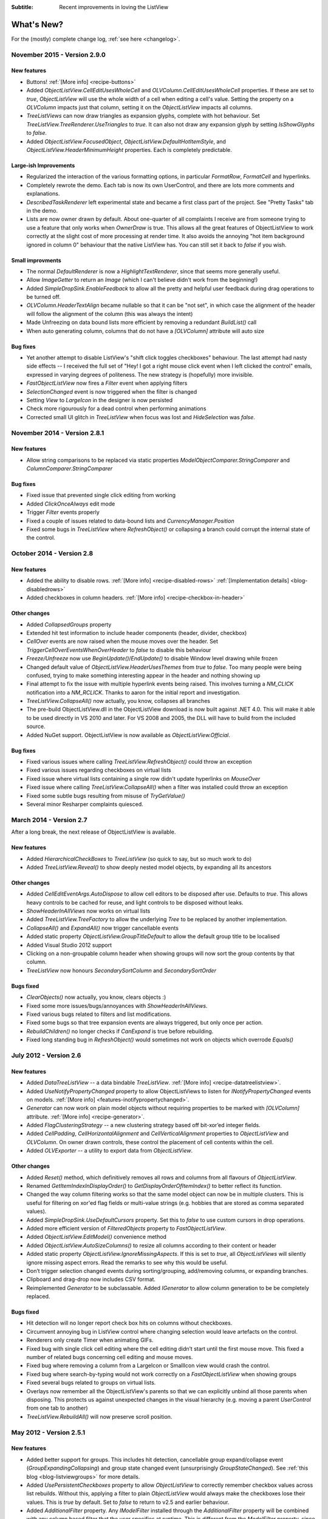 .. -*- coding: UTF-8 -*-

:Subtitle: Recent improvements in loving the ListView

What's New?
===========

For the (mostly) complete change log, :ref:`see here <changelog>`.

November 2015 - Version 2.9.0
-----------------------------

New features
^^^^^^^^^^^^

* Buttons! :ref:`[More info] <recipe-buttons>` 
* Added `ObjectListView.CellEditUsesWholeCell` and `OLVColumn.CellEditUsesWholeCell` properties.
  If these are set to *true*, `ObjectListView` will use the whole width of a cell 
  when editing a cell's value. Setting the property on a `OLVColumn` impacts just that column,
  setting it on the `ObjectListView` impacts all columns.
* `TreeListViews` can now draw triangles as expansion glyphs, complete with hot behaviour.
  Set `TreeListView.TreeRenderer.UseTriangles` to *true*. It can also not draw any expansion
  glyph by setting `IsShowGlyphs` to *false*.
* Added `ObjectListView.FocusedObject`, `ObjectListView.DefaultHotItemStyle`, 
  and `ObjectListView.HeaderMinimumHeight` properties. Each is completely predictable.

Large-ish Improvements
^^^^^^^^^^^^^^^^^^^^^^

* Regularized the interaction of the various formatting options, in particular `FormatRow`,
  `FormatCell` and hyperlinks.
* Completely rewrote the demo. Each tab is now its own UserControl, and there are lots more 
  comments and explanations.
* `DescribedTaskRenderer` left experimental state and became a first class part of the project.
  See "Pretty Tasks" tab in the demo.
* Lists are now owner drawn by default. About one-quarter of all complaints I receive are
  from someone trying to use a feature that only works when `OwnerDraw` is true.
  This allows all the great features of ObjectListView to work correctly at the slight cost of 
  more processing at render time. It also avoids the annoying "hot item background ignored 
  in column 0" behaviour that the native ListView has. You can still set it back to *false* if you wish. 


Small improvments
^^^^^^^^^^^^^^^^^

* The normal `DefaultRenderer` is now a `HighlightTextRenderer`, since that seems more generally useful.
* Allow `ImageGetter` to return an `Image` (which I can't believe didn't work from the beginning!)
* Added `SimpleDropSink.EnableFeedback` to allow all the pretty and helpful user feedback 
  during drag operations to be turned off.
* `OLVColumn.HeaderTextAlign` became nullable so that it can be "not set", in which case the alignment
  of the header will follow the alignment of the column (this was always the intent)
* Made Unfreezing on data bound lists more efficient by removing a redundant `BuildList()` call
* When auto generating column, columns that do not have a `[OLVColumn]` attribute will auto size

Bug fixes
^^^^^^^^^

* Yet another attempt to disable ListView's "shift click toggles checkboxes" behaviour. The last
  attempt had nasty side effects -- I received the full set of "Hey! I got a right mouse click event 
  when I left clicked the control" emails, expressed in varying degrees of politeness. The 
  new strategy is (hopefully) more invisible.
* `FastObjectListView` now fires a `Filter` event when applying filters
* `SelectionChanged` event is now triggered when the filter is changed
* Setting `View` to `LargeIcon` in the designer is now persisted
* Check more rigourously for a dead control when performing animations
* Corrected small UI glitch in `TreeListView` when focus was lost and `HideSelection` was *false*.


November 2014 - Version 2.8.1
-----------------------------

New features
^^^^^^^^^^^^

* Allow string comparisons to be replaced via static properties `ModelObjectComparer.StringComparer` and `ColumnComparer.StringComparer`

Bug fixes
^^^^^^^^^

* Fixed issue that prevented single click editing from working
* Added `ClickOnceAlways` edit mode
* Trigger `Filter` events properly
* Fixed a couple of issues related to data-bound lists and `CurrencyManager.Position`
* Fixed some bugs in `TreeListView` where `RefreshObject()` or collapsing a branch could corrupt the internal state of the control.

October 2014 - Version 2.8
--------------------------

New features
^^^^^^^^^^^^

* Added the ability to disable rows. :ref:`[More info] <recipe-disabled-rows>` :ref:`[Implementation details] <blog-disabledrows>` 
* Added checkboxes in column headers.  :ref:`[More info] <recipe-checkbox-in-header>`

Other changes
^^^^^^^^^^^^^

* Added `CollapsedGroups` property
* Extended hit test information to include header components (header, divider, checkbox)
* `CellOver` events are now raised when the mouse moves over the header. Set `TriggerCellOverEventsWhenOverHeader` to `false` to disable this behaviour 
* `Freeze/Unfreeze`  now use `BeginUpdate()`/`EndUpdate()` to disable Window level drawing while frozen
* Changed default value of `ObjectListView.HeaderUsesThemes` from `true` to `false`. Too many people were being confused, trying to make something interesting appear in the header and nothing showing up
* Final attempt to fix the issue with multiple hyperlink events being raised. This involves turning a `NM_CLICK` notification into a `NM_RCLICK`. Thanks to aaron for the initial report and investigation.
* `TreeListView.CollapseAll()` now actually, you know, collapses all branches
* The pre-build ObjectListView.dll in the ObjectListView download is now built against .NET 4.0.
  This will make it able to be used directly in VS 2010 and later. For VS 2008 and 2005, the DLL will have to build
  from the included source.
* Added NuGet support. ObjectListView is now available as `ObjectListView.Official`.

Bug fixes
^^^^^^^^^

* Fixed various issues where calling `TreeListView.RefreshObject()` could throw an exception
* Fixed various issues regarding checkboxes on virtual lists
* Fixed issue where virtual lists containing a single row didn't update hyperlinks on `MouseOver`
* Fixed issue where calling `TreeListView.CollapseAll()` when a filter was installed could throw an exception
* Fixed some subtle bugs resulting from misuse of `TryGetValue()`
* Several minor Resharper complaints quiesced.

March 2014 - Version 2.7
------------------------

After a long break, the next release of ObjectListView is available. 

New features
^^^^^^^^^^^^

* Added `HierarchicalCheckBoxes` to `TreeListView` (so quick to say, but so much work to do)
* Added `TreeListView.Reveal()` to show deeply nested model objects, by expanding all its ancestors

Other changes
^^^^^^^^^^^^^

* Added `CellEditEventArgs.AutoDispose` to allow cell editors to be disposed after use. Defaults to `true`. This allows heavy controls to be cached for reuse, and light controls to be disposed without leaks.
* `ShowHeaderInAllViews` now works on virtual lists
* Added `TreeListView.TreeFactory` to allow the underlying `Tree` to be replaced by another implementation.
* `CollapseAll()` and `ExpandAll()` now trigger cancellable events
* Added static property `ObjectListView.GroupTitleDefault` to allow the default group title to be localised
* Added Visual Studio 2012 support
* Clicking on a non-groupable column header when showing groups will now sort the group contents by that column.
* `TreeListView` now honours `SecondarySortColumn` and `SecondarySortOrder`


Bugs fixed
^^^^^^^^^^

* `ClearObjects()` now actually, you know, clears objects :)
* Fixed some more issues/bugs/annoyances with `ShowHeaderInAllViews`.
* Fixed various bugs related to filters and list modifications.
* Fixed some bugs so that tree expansion events are always triggered, but only once per action.
* `RebuildChildren()` no longer checks if `CanExpand` is true before rebuilding.
* Fixed long standing bug in `RefreshObject()` would sometimes not work on objects which overrode `Equals()`

July 2012 - Version 2.6
-----------------------

New features
^^^^^^^^^^^^

* Added `DataTreeListView` -- a data bindable `TreeListView`. :ref:`[More info] <recipe-datatreelistview>`.

* Added `UseNotifyPropertyChanged` property to allow ObjectListViews to listen for `INotifyPropertyChanged` 
  events on models. :ref:`[More info] <features-inotifypropertychanged>`.

* `Generator` can now work on plain model objects without requiring properties to be marked with `[OLVColumn]` attribute.
  :ref:`[More info] <recipe-generator>`.

* Added `FlagClusteringStrategy` -- a new clustering strategy based off bit-xor’ed integer fields.

* Added `CellPadding`, `CellHorizontalAlignment` and `CellVerticalAlignment` properties to `ObjectListView` and
  `OLVColumn`. On owner drawn controls, these control the placement of cell contents within the cell.

* Added `OLVExporter` -- a utility to export data from `ObjectListView`.

Other changes
^^^^^^^^^^^^^

* Added `Reset()` method, which definitively removes all rows and columns from all flavours of `ObjectListView`.
* Renamed `GetItemIndexInDisplayOrder()` to `GetDisplayOrderOfItemIndex()` to better reflect its function.
* Changed the way column filtering works so that the same model object can now be in multiple clusters.
  This is useful for filtering on xor'ed flag fields or multi-value strings (e.g. hobbies that are stored as comma separated values).
* Added `SimpleDropSink.UseDefaultCursors` property. Set this to *false* to use custom cursors in drop operations.
* Added more efficient version of `FilteredObjects` property to `FastObjectListView`.
* Added `ObjectListView.EditModel()` convenience method
* Added `ObjectListView.AutoSizeColumns()` to resize all columns according to their content or header
* Added static property `ObjectListView.IgnoreMissingAspects`. If this is set to *true*, all 
  `ObjectListViews` will silently ignore missing aspect errors. Read the remarks to see why this would be useful.
* Don’t trigger selection changed events during sorting/grouping, add/removing columns, or expanding branches.
* Clipboard and drag-drop now includes CSV format.
* Reimplemented `Generator` to be subclassable. Added `IGenerator` to allow column generation to be be completely replaced.

Bugs fixed
^^^^^^^^^^

* Hit detection will no longer report check box hits on columns without checkboxes.
* Circumvent annoying bug in ListView control where changing selection would leave artefacts on the control.
* Renderers only create Timer when animating GIFs.
* Fixed bug with single click cell editing where the cell editing didn’t start until the first mouse move.
  This fixed a number of related bugs concerning cell editing and mouse moves.
* Fixed bug where removing a column from a LargeIcon or SmallIcon view would crash the control.
* Fixed bug where search-by-typing would not work correctly on a `FastObjectListView` when showing groups
* Fixed several bugs related to groups on virtual lists.
* Overlays now remember all the ObjectListView's parents so that we can explicitly unbind all those parents when disposing.
  This protects us against unexpected changes in the visual hierarchy (e.g. moving a parent `UserControl` from one tab to another)
* `TreeListView.RebuildAll()` will now preserve scroll position.


May 2012 - Version 2.5.1
------------------------

New features
^^^^^^^^^^^^

* Added better support for groups. This includes hit detection,
  cancellable group expand/collapse event (`GroupExpandingCollapsing`) and group state changed
  event (unsurprisingly `GroupStateChanged`). See :ref:`this blog <blog-listviewgroups>` for more details.

* Added `UsePersistentCheckboxes` property to allow `ObjectListView` to correctly remember checkbox
  values across list rebuilds. Without this, applying a filter to plain `ObjectListView` would always
  make the checkboxes lose their values. This is *true* by default. Set to *false* to return to v2.5 and earlier
  behaviour.

* Added `AdditionalFilter` property. Any `IModelFilter` installed through the `AdditionalFilter` property
  will be combined with any column based filter that the user specifies at runtime. This is different
  from the `ModelFilter` property, since setting that will *replace* any user given column filtering and vice versa.

* Added `CanUseApplicationIdle` property to cover cases where `Application.Idle` events are not triggered.
  In some contexts -- specifically VisualStudio and Office extensions -- the `Application.Idle` events
  are never triggered. If you set `CanUseApplicationIdle` to *false*, `ObjectListView` will correctly handle
  these situations.

* Support for :ref:`native background images <recipe-native-backgrounds>`.

Other Changes
^^^^^^^^^^^^^

* Vastly improved the runtime designer, based off information in
  `'Inheriting' from an Internal WinForms Designer`__ on `CodeProject`_.

.. __: http://www.codeproject.com/Articles/150801/Inheriting-from-an-Internal-WinForms-Designer

.. _CodeProject: http://www.codeproject.com

* Improved :ref:`TreeListView dragging example <blog-rearrangingtreelistview>`.
  Now also shows how to handle accepting drops from
  external sources.

Bugs fixed
^^^^^^^^^^

* Avoid bug/feature in .NET's `ListView.VirtualListSize` setter that causes flickering when the size of the list changes
  (:ref:`read this<blog-virtuallistflickers>` for the full details).

* Fixed a bug that forced groups to always have 20 or so pixels of extra space between them. This is now
  correctly controlled by the `SpaceBetweenGroups` property.

* Fixed a bug that caused decorations to not be drawn when the first group (olny) of a list was collapsed.

* Fixed bug that occurred when adding/removing items to a `VirtualObjectListView` (including `FastObjectListView`
  and `TreeListView`) while the view was grouped.

* Fixed bug where, on a `ObjectListView` with only a single editable column, tabbing to change rows would edit
  the cell above rather than the cell below the cell being edited.

* Fixed bug in `TreeListView.CheckedObjects` where it would return model objects that had been filtered out.

* Clicking the separator on the Column Select menu no longer crashes.

* Fixed rare bug that could occur when trying to group/clustering an empty list.

* Handle case where a model object has both an `Item` property and an `Item[]` accessor.

* Fixed filters to correctly handle searching for empty strings.

* Handle cases where a second tool tip is installed onto the ObjectListView.

* Correctly recolour rows after an Insert or Move.

* Removed `m.LParam` cast which could cause overflow issues on Win7/64 bit.

Supported systems
-----------------

Another hard drive crash and my last remaining XP machine is no more.
I no longer have access to XP or even Vista -- only Windows 7.

I may try to purchase a cheap laptop simply to run XP, but for the moment, I cannot test
ObjectListView on anything other than Windows 7.

May 2011 - Version 2.5
----------------------

New features
^^^^^^^^^^^^

* Excel like filtering. Right clicking on a header will show a "Filter" menu, which will allow you to select the values that will survive the filtering.

* `FastDataListView`. Just like a normal `DataListView`, only faster. On my laptop, it comfortably handles datasets of 100,000 rows without trouble. NOTE: This does not virtualize the data access part -- only the UI portion. So, if you have a query that returns one million rows, all the rows will still be loaded from the database. Once loaded, however, they will be managed by a virtual list.

* Fully customizable character map during cell edit mode.
  This was an overkill solution for the various flavours of "tab wraps to new line" requests.
  As convinence wrappers, `CellEditTabChangesRows` and `CellEditEnterChangesRows` properties have
  been added.

* Support for VS 2010. The target framework must be a "full" version of .Net. It will not work with a "Client Profile" (which is unfortunately the default for new projects in VS 2010).

* Columns can now disable sorting, grouping, searching and "hide-ability" (`Sortable`, `Groupable` `Searchable` and `Hideable` properties respectively).

Breaking changes
^^^^^^^^^^^^^^^^

* [Medium]: On `VirtualObjectListView`, `DataSource` was renamed to `VirtualListDataSource`. This was necessary to allow FastDataListView which is both a DataListView AND a VirtualListView -- which both used a 'DataSource' property :(

* [Small]: `GetNextItem()` and `GetPreviousItem()` now accept and return `OLVListView` rather than `ListViewItems`.

* [Small]: Renderer for tree column must now be a subclass of `TreeRenderer`, not just a general `IRenderer`

* [Small]: `SelectObject()` and `SelectObjects()` no longer deselect all other rows.
  This gives an much easier way to add objects to the selection. The properties `SelectedObject`
  and `SelectedObjects` *do* still deselect all other rows.

Minor features
^^^^^^^^^^^^^^

* `TextMatchFilter` was seriously reworked. One text filter can now match on multiple strings. `TextMatchFilter` has new factory methods (which make `TextMatchFilter.MatchKind` redundant).

* Revived support for VS 2005 after being provided with a new copy of VS 2005 Express.

* Column selection mechanism can be customised, through the `SelectColumnsOnRightClickBehaviour`. The default is `InlineMenu`, which behaves like previous versions. Other options are `SubMenu` and `ModalDialog`. This required moving the `ColumnSelectionForm` from the demo project into the ObjectListView project.

* Added `OLVColumn.AutoCompleteEditorMode` in preference to `AutoCompleteEditor`  (which is now just a wrapper). Thanks to Clive Haskins

* Added `ObjectListView.IncludeColumnHeadersInCopy`

* Added `ObjectListView.Freezing` event

* Added `TreeListView.ExpandedObjects` property.

* Added `Expanding`, `Expanded`, `Collapsing` and `Collapsed` events to `TreeListView`.

* Added `ObjectListView.SubItemChecking` event, which is triggered when a checkbox on subitem is checked/unchecked.

* Allow a delegate to owner draw the header

* All model object comparisons now use `Equals()` rather than `==` (thanks to vulkanino)

* Tweaked `UseTranslucentSelection` and `UseTranslucentHotItem` to look (a little) more like Vista/Win7.

* Added ability to have a gradient background on `BorderDecoration`

* Ctrl-C copying is now able to use the `DragSource` to create the data transfer object (controlled via `CopySelectionOnControlCUsesDragSource` property).

* While editing a cell, `Alt-[arrow]` will try to edit the cell in that direction
  (showing off what the cell edit character mapping can achieve)

* Added long, :ref:`tutorial-like walk-through <blog-rearrangingtreelistview>` of how to make a `TreeListView` rearrangeable.

* Reorganized files into folders


Bug fixes (not a complete list)
^^^^^^^^^^^^^^^^^^^^^^^^^^^^^^^

* Fixed (once and for all) `DisplayIndex` problem with `Generator`

* Virtual lists can (finally) set `CheckBoxes` back to *false* if it has been set to true. (This was a little hacky and may not work reliably).

* Preserve word wrap settings on `TreeListView`

* Resize last group to keep it on screen

* Changed the serializer used in `SaveState()`/`RestoreState()` so that it resolves classes on name alone

* When grouping, group comparer, collapsible groups and `GroupByOrder` being `None` are now all honoured correctly

* Trying to use animated gifs in a virtual list no longer crashes. It still doesn't work, but it doesn't crash.

* `GetNextItem()` and `GetPreviousItem()` now work on grouped virtual lists.

* Fixed bug in `GroupWithItemCountSingularFormatOrDefault`

* Fixed strange flickering in grouped, owner drawn OLV's using `RefreshObject()`

* Alternate colours are now only applied in `Details` view (as they always should have been)

* Alternate colours are now correctly recalculated after removing objects

* `CheckedObjects` on virtual lists now only returns objects that are currently in the list.

* `ClearObjects()` on a virtual list now resets all check state info.

* Filtering on grouped virtual lists no longer behaves strangely

* `ModelDropEventArgs.RefreshObjects()` now works correctly on `TreeListViews`.

* Dragging a column divider in the IDE Form Designer now correctly resizes the column.

* Removing objects from filtered or sorted `FastObjectListView` now works without clearing the filter or sorting.


14 September 2010 - Version 2.4.1
---------------------------------

New features
^^^^^^^^^^^^

* Column header improvements: they can be :ref:`rendered vertically <recipe-column-header-vertical>`;
  they can :ref:`show an image <recipe-column-header-image>`; they can be aligned differently to the cell's contents
  (use `OLVColumn.HeaderTextAlign` property).

* Group sorting can now be completely customised, as can item ordering within. See :ref:`this recipe <recipe-sorting-groups>`.

* Improved text filtering to allow for prefix matching and full regex expressions.

* Subitem checkboxes improvements: check boxes now obey `IsEditable` setting on column, can be hot, can be disabled.

* Added `EditingCellBorderDecoration` to make it clearer :ref:`which cell is being edited <recipe-showing-editing-cell>`.

* Added `OLVColumn.Wrap` to easily word wrap a columns cells.

Small tweaks
^^^^^^^^^^^^

* No more flickering of selection when tabbing between cells.

* Added `ObjectListView.SmoothingMode` to control the smoothing of all graphics operations.

* Dll's are now signed.

* Invalidate the control before and after cell editing to make sure it looks right.

* `BuildList(true)` now maintains vertical scroll position even when showing groups.

* CellEdit validation and finish events now have `NewValue` property.

* Moved `AllowExternal` from `RearrangableDropSink` up the hierarchy to `SimpleDropSink`
  since it could be generally useful.

* Added `ObjectListView.HeaderMaximumHeight` to limit how tall the header section can become

Bug fixes
^^^^^^^^^

* Avoid bug in standard `ListView` where virtual lists would send invalid item indicies for tool tip messages when in non-Details views.

* Fixed bug where `FastObjectListView` would throw an exception when showing hyperlinks in any view except Details.

* Fixed bug in `ChangeToFilteredColumns()` that resulted in column display order being lost when a column was hidden.

* Fixed long standing bug where having 0 columns caused an `InvalidCast` exception.

* Columns now cache their group item format strings so that they still work as grouping columns after they have been removed from the listview. This cached value is only used when the column is not part of the listview.

* Correctly trigger a `Click` event when the mouse is clicked.

* Right mouse clicks on checkboxes no longer confuses them

* Fixed bugs in `FastObjectListView` and `TreeListView` that prevented objects from being removed (or at least appeared to).

* Avoid checkbox munging bug in standard `ListView` when shift clicking on non-primary columns when `FullRowSelect` is `true`.

* `OLVColumn.ValueToString()` now always returns a `String` (as it always should have)


10 April 2010 - Version 2.4
---------------------------

New features
^^^^^^^^^^^^

* :ref:`Filtering <recipe-filtering>`.

* :ref:`Animations <animations-label>` on cells, rows, or the whole list.

* :ref:`Header styles <recipe-headerformatting>`. This makes `HeaderFont` and `HeaderForeColor` properties unnecessary. They will be marked obsolete in the next version and removed after that.

* [Minor] Ctrl-A now selects all rows (no surprises there). Set `SelectAllOnControlA` to `false` to disable.

* [Minor] Ctrl-C copies all selected rows to the clipboard (as it always did), but this can now be disabled by setting `CopySelectionOnControlC` to `false`.


Bug fixes
^^^^^^^^^

* Changed object checking so that objects can be pre-checked before they are added to the list. Normal ObjectListViews managed "checkedness" in the ListViewItem, so this won't work for them, unless check state getters and putters have been installed. It will work on on virtual lists (thus fast lists and tree views) since they manage their own check state.

* Overlays can be turned off (set `UseOverlays` to `false`). They also only draw themselves on 32-bit displays.

* ObjectListViews' overlays now play nicer with MDI, but it's still not great. When an ObjectListView overlay is used within an MDI
  application, it doesn't crash any more, but it still doesn't handle overlapping windows. Overlays from one ObjectListView are
  drawn over other controls too. Current advice: don't use overlays within MDI applications.

* `F2` key presses are no longer silently swallowed.

* `ShowHeaderInAllViews` is better but not perfect. Setting it before the control is created or setting it
  to `true` work perfectly. However, if it is set to `false`, the primary checkboxes disappear! I could just ignore changes once
  the control is created, but it's probably better to let people change it on the fly and just document the idiosyncracies.

* Fixed bug in group sorting so that it actually uses `GroupByOrder` as it should always have done (thank to Michael Ehrt).

* Destroying the `ObjectListView` during an mouse event (for example, closing a form in a double click handler)
  no longer throws a "disposed object" exception.

12 October 2009 - Version 2.3
-----------------------------

This release focused on formatting -- giving programmers more opportunity to play with the appearance
of the `ObjectListView`.

Decorations
^^^^^^^^^^^

Decorations allow you to put pretty images, text and effects over the top of your `ObjectListView`.
Here the love heart and the "Missing!" are decorations.

.. image:: images/decorations-example.png

See this recipe :ref:`recipe-decorations` for more details.

Group header formatting
^^^^^^^^^^^^^^^^^^^^^^^

Groups have been overhauled for this release. Groups under XP remain unchanged, but under Vista
and Windows 7, many more formatting options are now available.

.. image:: images/group-formatting.png

See :ref:`recipe-groupformatting` for how to make pretty groups like this.

Hyperlinks
^^^^^^^^^^

`ObjectListViews` can now have cells that are hyperlinks.

.. image:: images/hyperlinks.png

See :ref:`recipe-hyperlink`.

Header formatting
^^^^^^^^^^^^^^^^^

The font and text color of the `ObjectListView` header can now be changed.
You can also word wrap the header text.

.. image:: images/header-formatting.png

See :ref:`recipe-headerformatting`.


.. _whats-new-format-events:

`FormatRow` and `FormatCell` events
^^^^^^^^^^^^^^^^^^^^^^^^^^^^^^^^^^^

In previous version, `RowFormatter` was the approved way to change the
formatting (font/text color/background color) of a row or cell. But it had some
limitations:

1. It did not play well with `AlternateBackgroundColors` property

2. It was called before the `OLVListItem` had been added to the
   `ObjectListView`, so many of its properties were not yet initialized.

3. It was painful to use it to format only one cell.

4. Perhaps most importantly, the programmer did not know where in the
   `ObjectListView` the row was going to appear so they could not implement more
   sophisticated versions of the row alternate background colors scheme.

To get around all these problems, there is now a `FormatRow` event. This is
called *after* the `OLVListItem` has been added to the control. Plus it has a
`DisplayIndex` property specifying exactly where the row appears in the list
(this is correct even when showing groups).

There is also a `FormatCell` event. This allows the programmer to easily format
just one cell.

See :ref:`recipe-formatter`.

`Generator`
^^^^^^^^^^^

By using compiler attributes, `ObjectListViews` can now be generated directly
from model classes. See :ref:`recipe-generator` for details and provisos.

[Thanks to John Kohler for this idea and the original implementation]

Groups on virtual lists
^^^^^^^^^^^^^^^^^^^^^^^

When running on Vista and later, virtual lists can now be grouped!

`FastObjectListView` supports grouping out of the box. For your own
`VirtualObjectListView` you must do some more work yourself.

See :ref:`recipe-virtualgroups` for details.

[This was more of a technical challenge for myself than something I thought would
be wildly useful. If you do actually use groups on virtual lists, please let me know]

Small changes
^^^^^^^^^^^^^

* Added `UseTranslucentSelection` property which mimics the selection
  highlighting scheme used in Vista. This works fine on Vista and on XP when the
  list is `OwnerDrawn`, but only moderately well when non-`OwnerDrawn`, since
  the native control insists on drawing its normal selection scheme, in addition
  to the translucent selection.

* Added `ShowHeaderInAllViews` property. When this is *true*, the header is
  visible in all views, not just *Details*, and can be used to control the sorting
  of items.

* Added `UseTranslucentHotItem` property which draws a translucent area over the
  top of the current hot item.

* Added `ShowCommandMenuOnRightClick` property which is *true* shows extra commands
  when a header is right clicked. This is *false* by default.

* Added `ImageAspectName` which the name of a property that will be invoked to
  get the image that should be shown on a column.
  This allows the image for a column to be retrieved
  from the model without having to install an `ImageGetter` delegate.

* Added `HotItemChanged` event and `Hot*` properties to allow programmers to
  perform actions when the mouse moves to a different row or cell.

* Added `UseExplorerTheme` property, which when *true* forces the `ObjectListView`
  to use the same visual style as the explorer. On XP, this does nothing, but on
  Vista it changes the hot item and selection mechanisms.
  Be warned: setting this messes up several other properties. See
  :ref:`recipe-vistascheme`.

* Added `OLVColumn.AutoCompleteEditor` which allows you to turn off auto-completion
  on cell editors.

* `OlvHitTest()` now works correctly even when `FullRowSelect` is *false*. There
  is a bug in the .NET `ListView` where `HitTest()` for a point that is in
  column 0 but not over the text or icon will fail (i.e. fail to recognize that
  it is over column 0). `OlvHitTest()` does not have that failure.

* Added `OLVListItem.GetSubItemBounds()` which correctly calculates the bounds
  of cell even for column 0. In .NET `ListView` the bounds of any subitem 0 are
  always the bounds of the whole row.

* Column 0 now follows its `TextAlign` setting, but only when `OwnerDrawn`. On a
  plain `ListView`, column 0 is always left aligned. ** This feature is
  experimental. Use it if you want. Don't complain if it doesn't work :) **

* Renamed `LastSortColumn` to be `PrimarySortColumn`, which better indicates its use.
  Similar `LastSortOrder` became `PrimarySortOrder`.

* Cell editors are no longer forcibly disposed after being used to edit a cell.
  This allows them to be cached and reused.

* Reimplemented `OLVListItem.Bounds` since the base version throws an exception
  if the given item is part of a collapsed group.

* Removed even token support for Mono.

* Removed `IncrementalUpdate()` method, which was marked as obsolete in February 2008.

4 August 2009 - Version 2.2.1
-----------------------------

This is primarily a bug fix release.

New features
^^^^^^^^^^^^

* Added cell events (`CellClicked`, `CellOver`, `CellRightClicked`).

* Made `BuildList()`, `AddObject()` and `RemoveObject()` thread-safe.

Bug fixes
^^^^^^^^^

* Avoided bug in .NET framework involving column 0 of owner drawn listviews not being redrawn when the listview was scrolled horizontally (this was a *lot* of work to track down and fix!)

* Subitem edit rectangles always allowed for an image in the cell, even if there was none. Now they only allow for an image when there actually is one.

* The cell edit rectangle is now correctly calculated when the listview is scrolled horizontally.

* If the user clicks/double clicks on a tree list cell, an edit operation will no longer begin if the click was to the left of the expander. This is implemented in such a way that other renderers can have similar "dead" zones.

* `CalculateCellBounds()` messed with the `FullRowSelect` property, which confused the tooltip handling on the underlying control. It no longer does this.

* The cell edit rectangle is now correctly calculated for owner-drawn, non-Details views.

* Space bar now properly toggles checkedness of selected rows.

* Fixed bug with tooltips when the underlying Windows control was destroyed.

* `CellToolTipShowing` events are now triggered in all views.

May 2009 - Version 2.2
----------------------

The two big features in this version are overlays and drag and drop support.

Drag and drop support
^^^^^^^^^^^^^^^^^^^^^

`ObjectListViews` now have sophisticated support for drag and drop operations.

An `ObjectListView` can be made a source for drag operations by setting the
`DragSource` property. Similarly, it can be made a sink for drop actions by
setting the `DropSink` property. These properties accept an `IDragSource`
interface and an `IDropSink` interface respectively. `SimpleDragSource` and
`SimpleDropSink` provide reasonable default implementations for these
interfaces.

Since the whole goal of `ObjectListView` is to encourage slothfulness, for most
simple cases, you can ignore these details and just set the `IsSimpleDragSource`
and `IsSimpleDropSink` properties to *true*, and then listen for `CanDrop` and
`Dropped` events.

See :ref:`dragdrop-label` for more details.

The `RearrangeableDropSink` class gives an `ObjectListView` the ability to be rearranged by dragging.
See :ref:`dragdrop-rearranging`.

Image and text overlays
^^^^^^^^^^^^^^^^^^^^^^^

`ObjectListView` now have the ability to draw translucent images and text over the top
over the `ObjectListView` contents. These overlays do not scroll when the list
contents scroll. These overlays works in all Views. You can set an overlays
within the IDE using the `OverlayImage` and `OverlayText` properties.

The overlay design is extensible, and you can add arbitrary overlays through the `AddOverlay()` method.

See :ref:`recipe-overlays` for more details.

The "list is empty" message is now implemented as an overlay, and as such is heavily customisable.
See :ref:`recipe-emptymsg` for details.

Other new features
^^^^^^^^^^^^^^^^^^

* The most requested feature ever -- collapsible groups -- is now available. But it is for Vista only. Thanks to Crustyapplesniffer for his implementation of this feature. Set the `HasCollapsibleGroups` to *false* if you don't want this on your `ObjectListView` (it is *true* by default).

* Added `SelectedColumn` property, which puts a slight tint over that column. When combined with the `TintSortColumn` and `SelectedColumnTint` properties, the sorted column will automatically be tinted with whatever colour you want.

* Added `Scroll` event (thanks to Christophe Hosten who implemented this)
* Made several properties localizable.
* The project no longer uses `unsafe` code, and can therefore be used in a limited trust environment.
* `TreeListView` now has `GetParent()` and `GetChildren()` methods to allow tree traversal. It also has a
  `DiscardAllState()` method to collapse all branches and forget everything about all model objects.

Bug fixes (not a complete list)
^^^^^^^^^^^^^^^^^^^^^^^^^^^^^^^

* Fix a long standing problem with flickering on owner drawn virtual lists. Apart from now being flicker-free, this means that grid lines no longer get confused, and drag-select no longer flickers. This means that TreeListView now has noticeably less flicker (it is always an owner drawn virtual list).

* Double-clicking on a row no longer toggles the checkbox (Why did MS ever include that?).
* Double-clicking on a checkbox no longer confuses the checkbox.
* Correctly renderer checkboxes when `RowHeight` is non-standard.
* Checkboxes are now visible even when the `ObjectListView` does not have a `SmallImageList`.
* `AlwaysGroupByColumn` and `SortGroupItemsByPrimaryColumn` now work correctly (without messing up the column header sort indicators).
* Several Vista-only bugs were fixed

3 February 2009 - Version 2.1
-----------------------------

Complete overhaul of owner drawing
^^^^^^^^^^^^^^^^^^^^^^^^^^^^^^^^^^

In the same way that 2.0 overhauled the virtual list processing, this version
completely reworks the owner drawn rendering process. However, this overhaul
was done to be transparently backwards compatible.

The only breaking change is for owner drawn non-details views (which I doubt
that anyone except me ever used). Previously, the renderer on column 0 was
double tasked for both rendering cell 0 and for rendering the entire item in
non-detail view. This second responsibility now belongs explicitly to the
`ItemRenderer` property.

* Renderers are now based on `IRenderer` interface.
* Renderers are now Components and can be created, configured, and assigned within the IDE.
* Renderers can now also do hit testing.
* Owner draw text now looks like native ListView
* The text AND bitmaps now follow the alignment of the column. Previously only the text was aligned.
* Added `ItemRenderer` to handle non-details owner drawing
* Images are now drawn directly from the image list if possible. 30% faster than previous versions.

Other significant changes
^^^^^^^^^^^^^^^^^^^^^^^^^

* Added hot tracking
* Added checkboxes to subitems

* AspectNames can now be used as indexes onto the model objects -- effectively something like this: `modelObject[this.AspectName]`. This is particularly helpful for `DataListView` since `DataRows` and `DataRowViews` support this type of indexing.

* Added `EditorRegistry` to make it easier to change or add cell editors

Minor Changes
^^^^^^^^^^^^^

* Added `TriStateCheckBoxes`, `UseCustomSelectionColors` and `UseHotItem` properties
* Added `TreeListView.RevealAfterExpand` property
* Enums are now edited by a ComboBox that shows all the possible values.
* Changed model comparisons to use `Equals()` rather than `==`. This allows the model objects to implement their own idea of equality.
* `ImageRenderer` can now handle multiple images. This makes `ImagesRenderer` defunct.
* `FlagsRenderer<T>` is no longer generic. It is simply `FlagsRenderer`.
* Virtual ObjectListViews now trigger `ItemCheck` and `ItemChecked` events

Bug fixes
^^^^^^^^^

* `RefreshItem()` now correctly recalculates the background color
* Fixed bug with simple checkboxes which meant that `CheckedObjects` always returned empty.
* `TreeListView` now works when visual styles are disabled
* `DataListView` now handles boolean types better. It also now longer crashes when the data source is reseated.
* Fixed bug with `AlwaysGroupByColumn` where column header clicks would not resort groups.

10 January 2009 - Version 2.0.1
-------------------------------

This version adds some small features and fixes some bugs in 2.0 release.

New or changed features
^^^^^^^^^^^^^^^^^^^^^^^

* Added `ObjectListView.EnsureGroupVisible()`
* Added `TreeView.UseWaitCursorWhenExpanding` property
* Made all public and protected methods virtual so they can be overridden in subclasses. Within `TreeListView`, some classes were changed from internal to protected so that they can be accessed by subclasses
* Made `TreeRenderer` public so that it can be subclassed
* `ObjectListView.FinishCellEditing()`, `ObjectListView.PossibleFinishCellEditing()` and `ObjectListView.CancelCellEditing()` are now public
* Added `TreeRenderer.LinePen` property to allow the connection drawing pen to be changed

Bug fixes
^^^^^^^^^

* Fixed long-standing "multiple columns generated" problem. Thanks to pinkjones for his help with solving this one!
* Fixed connection line problem when there is only a single root on a `TreeListView`
* Owner drawn text is now rendered correctly when `HideSelection` is true.
* Fixed some rendering issues where the text highlight rect was miscalculated
* Fixed bug with group comparisons when a group key was null
* Fixed bug with space filling columns and layout events
* Fixed `RowHeight` so that it only changes the row height, not the width of the images.
* `TreeListView` now works even when it doesn't have a `SmallImageList`

30 November 2008 - Version 2.0
------------------------------

Version 2.0 is a major change to ObjectListView.

Major changes
^^^^^^^^^^^^^

* Added `TreeListView` which combines a tree structure with the columns on a `ListView`.
* Added `TypedObjectListView` which is a type-safe wrapper around an `ObjectListView`.
* Major overhaul of `VirtualObjectListView` to now use `IVirtualListDataSource`. The new version of `FastObjectListView` and the new `TreeListView` both make use of this new structure.
* `ObjectListView` builds to a DLL, which can then be incorporated into your .NET project. This makes it much easier to use from other .NET languages (including VB).
* Large improvement in `ListViewPrinter's` interaction with the IDE. All `Pens` and `Brushes` can now be specified through the IDE.
* Support for tri-state checkboxes, even for virtual lists.
* Support for dynamic tool tips for cells and column headers, via the `CellToolTipGetter` and `HeaderToolTipGetter` delegates respectively.
* Fissioned ObjectListView.cs into several files, which will hopefully makes the code easier to approach.
* Added many new events, including `BeforeSorting` and `AfterSorting`.
* Generate dynamic methods from AspectNames using `TypedObjectListView.GenerateAspectGetters()`. The speed of hand-written AspectGetters without the hand-written-ness. This is the most experimental part of the release. Thanks to Craig Neuwirt for his initial implementation.

Minor changes
^^^^^^^^^^^^^

* Added `CheckedAspectName` to allow check boxes to be gotten and set without requiring any code.
* Typing into a list now searches values in the sort column by default, even on plain vanilla `ObjectListViews`. The behavior was previously on available on virtual lists, and was turned off by default. Set `IsSearchOnSortColumn` to false to revert to v1.x behavior.
* Owner drawn primary columns now render checkboxes correctly (previously checkboxes were not drawn, even when `CheckBoxes` property was true).

Breaking changes
^^^^^^^^^^^^^^^^

* `CheckStateGetter` and `CheckStatePutter` now use only `CheckState`, rather than using both `CheckState` and `booleans`. Use `BooleanCheckStateGetter` and `BooleanCheckStatePutter` for behavior that is compatible with v1.x.
* `FastObjectListViews` can no longer have a `CustomSorter`. In v1.x it was possible, if tricky, to get a `CustomSorter` to work with a `FastObjectListView`, but that is no longer possible in v2.0 In v2.0, if you want to custom sort a FastObjectListView, you will have to subclass FastObjectListDataSource and override the SortObjects() method. See here for an example.

24 July 2008 - Version 1.13
---------------------------

Major changes
^^^^^^^^^^^^^

* Allow check boxes on `FastObjectListViews`. .NET's ListView cannot support
  checkboxes on virtual lists. We cannot get around this limit for plain
  `VirtualObjectListViews`, but we can for `FastObjectListViews`. This is a
  significant piece of work and there may well be bugs that I have missed. This
  implementation does not modify the traditional `CheckedIndicies`/`CheckedItems`
  properties, which will still fail. It uses the new `CheckedObjects` property as
  the way to access the checked rows. Once `CheckBoxes` is set on a
  `FastObjectListView`, trying to turn it off again will throw an exception.

* There is now a `CellEditValidating` event, which allows a cell editor to be
  validated before it loses focus. If validation fails, the cell editor will
  remain. Previous versions could not prevent the cell editor from losing focus.
  Thanks to Artiom Chilaru for the idea and the initial implementation.

* Allow selection foreground and background colors to be changed. Windows does
  not allow these colours to be customised, so we can only do these when the
  `ObjectListView` is owner drawn. To see this in action, set the
  `HighlightForegroundColor` and `HighlightBackgroundColor` properties and then
  set `UseCustomSelectionColors` to true.

* Added `AlwaysGroupByColumn` and `AlwaysGroupBySortOrder` properties, which
  force the list view to always be grouped by a particular column.

Minor improvements
^^^^^^^^^^^^^^^^^^

* Added `CheckObject()` and all its friends, as well as `CheckedObject` and `CheckedObjects` properties
* Added `LastSortColumn` and `LastSortOrder` properties.
* Made `SORT_INDICATOR_UP_KEY` and `SORT_INDICATOR_DOWN_KEY` public so they can be used to specify the image used on column headers when sorting.
* Broke the more generally useful `CopyObjectsToClipboard()` method out of `CopySelectionToClipboard()`. `CopyObjectsToClipboard()` could now be used, for example, to copy all checked objects to the clipboard.
* Similarly, building the column selection context menu was separated from showing that context menu. This is so external code can use the menu building method, and then make any modification desired before showing the menu. The building of the context menu is now handled by `MakeColumnSelectMenu()`.
* Added `RefreshItem()` to `VirtualObjectListView` so that refreshing an object actually does something.
* Consistently use copy-on-write semantics with `AddObject(s)/RemoveObject(s)` methods. Previously, if `SetObjects()` was given an `ArrayList` that list was modified directly by the Add/RemoveObject(s) methods. Now, a copy is always taken and modifying, leaving the original collection intact.

Bug fixes (not a complete list)
^^^^^^^^^^^^^^^^^^^^^^^^^^^^^^^

* Fixed a bug with `GetItem()` on virtual lists where the item returned was not always complete .
* Fixed a bug/limitation that prevented `ObjectListView` from responding to right clicks when it was used within a `UserControl` (thanks to Michael Coffey).
* Corrected bug where the last object in a list could not be selected via `SelectedObject`.
* Fixed bug in `GetAspectByName()` where chained aspects would crash if one of the middle aspects returned null (thanks to philippe dykmans).

10 May 2008 - Version 1.12
--------------------------

* Added `AddObject/AddObjects/RemoveObject/RemoveObjects` methods. These methods allow the programmer to add and remove specific model objects from the `ObjectListView`. These methods work on `ObjectListView` and `FastObjectListView`. They have no effect on `DataListView` and `VirtualObjectListView` since the data source of both of these is outside the control of the ObjectListView.
* Non detail views can now be owner drawn. The renderer installed for primary column is given the chance to render the whole item. See BusinessCardRenderer in the demo for an example. In the demo, go to the Complex tab, turn on Owner Drawn, and switch to Tile view to see this in action.
* BREAKING CHANGE. The signature of `RenderDelegate` has changed. It now returns a `boolean` to indicate if default rendering should be done. This delegate previously returned `void`. This is only important if your code used `RendererDelegate` directly. Renderers derived from `BaseRenderer` are unchanged.
* The `TopItemIndex` property now works with virtual lists
* `MappedImageRenderer` will now render a collection of values
* Fixed the required number of bugs:
* The column select menu will now appear when the header is right clicked even when a context menu is installed on the `ObjectListView`
* Tabbing while editing the primary column in a non-details view no longer tries to edit the new column's value
* When a virtual list that is scrolled vertically is cleared, the underlying
  `ListView` becomes confused about the scroll position, and incorrectly renders
  items after that. ObjectListView now avoids this problem.

1 May 2008 - Version 1.11
-------------------------

* Added `SaveState()` and `RestoreState()`. These methods save and restore the user modifiable state of an `ObjectListView`. They are useful for saving and restoring the state of your ObjectListView between application runs. See the demo for examples of how to use them.
* Added `ColumnRightClick` event
* Added `SelectedIndex` property
* Added `TopItemIndex` property. Due to problems with the underlying `ListView` control, this property has several quirks and limitations. See the documentation on the property itself.
* Calling `BuildList(true)` will now try to preserve scroll position as well as the selection (unfortunately, the scroll position cannot be preserved while showing groups).
* ObjectListView is now CLS-compliant
* Various bug fixes. In particular, ObjectListView should now be fully functional on 64-bit versions of Windows.

18 March 2008 - Version 1.10
----------------------------

* Added space filling columns. A space filling column fills all (or a portion) of the width unoccupied by other columns.
* Added some methods suggested by Chris Marlowe: `ClearObjects()`, `GetCheckedObject()`, `GetCheckedObjects()`, a flavour of `GetItemAt()` that returns the item and column under a point. Thanks for the suggestions, Chris.
* Added minimal support for Mono. To create a Mono version, compile with conditional compilation symbol "MONO". The Windows.Forms support under Mono is still a work in progress -- the listview still has some serious problems (I'm looking at you, virtual mode). If you do have success with Mono, I'm happy to include any fixes you might make (especially from Linux or Mac coders). Please don't ask me Mono questions.
* Fixed bug with subitem colors when using owner drawn lists and a `RowFormatter`.

2 February 2008 - Version 1.9.1
-------------------------------

* Added `FastObjectListView` for all impatient programmers.
* Added `FlagRenderer` to help with drawing bitwise-OR'ed flags (search for `FlagRenderer` in the demo project to see an example)
* Fixed the inevitable bugs that managed to appear:
* Alternate row colouring with groups was slightly off
* In some circumstances, owner drawn virtual lists would use 100% CPU
* Made sure that sort indicators are correctly shown after changing which columns are visible

16 January 2008 - Version 1.9
-----------------------------

* Added ability to have hidden columns, i.e. columns that the ObjectListView
  knows about but that are not visible to the user. This is controlled by
  `OLVColumn.IsVisible`. I added `ColumnSelectionForm` to the demo project to show
  how it could be used in an application. Also, right clicking on the column
  header will allow the user to choose which columns are visible. Set
  `SelectColumnsOnRightClick` to false to prevent this behaviour.

* Added `CopySelectionToClipboard()` which pastes a text and HTML representation
  of the selected rows onto the Clipboard. By default, this is bound to Ctrl-C.

* Added support for checkboxes via `CheckStateGetter` and `CheckStatePutter`
  properties. See `ColumnSelectionForm` for an example of how to use.

* Added `ImagesRenderer` to draw more than one image in a column.

* Made `ObjectListView` and `OLVColumn` into partial classes so that others can
  extend them.

* Added experimental `IncrementalUpdate()` method, which operates like
  `SetObjects()` but without changing the scrolling position, the selection, or
  the sort order. And it does this without a single flicker. Good for lists that
  are updated regularly. [Better to use a `FastObjectListView` and the `Objects`
  property]

* Fixed the required quota of small bugs.

30 November 2007 - Version 1.8
------------------------------

* Added cell editing -- so easy to say, so much work to do
* Added `SelectionChanged` event, which is triggered once per user action regardless of how many items are selected or deselected. In comparison, `SelectedIndexChanged` events are triggered for every item that is selected or deselected. So, if 100 items are selected, and the user clicks a different item to select just that item, 101 SelectedIndexChanged events will be triggered, but only one SelectionChanged event. Thanks to lupokehl42 for this suggestion and improvements.
* Added the ability to have secondary sort column used when the main sort column gives the same sort value for two rows. See `SecondarySortColumn` and `SecondarySortOrder` properties for details. There is no user interface for these items -- they have to be set by the programmer.
* `ObjectListView` now handles `RightToLeftLayout` correctly in owner drawn mode, for all you users of Hebrew and Arabic (still working on getting `ListViewPrinter` to work, though). Thanks for dschilo for his help and input.

13 November 2007 - Version 1.7.1
--------------------------------

* Fixed bug in owner drawn code, where the text background color of selected items was incorrectly calculated.
* Fixed buggy interaction between `ListViewPrinter` and owner drawn mode.

7 November 2007 - Version 1.7
-----------------------------

* Added ability to print `ObjectListViews` using `ListViewPrinter`.

30 October 2007 - Version 1.6
-----------------------------

Major changes
^^^^^^^^^^^^^

* Added ability to give each column a minimum and maximum width (set the minimum
  equal to the maximum to make a fixed-width column). Thanks to Andrew Philips for
  his suggestions and input.

* Complete overhaul of `DataListView` to now be a fully functional, data-
  bindable control. This is based on Ian Griffiths' excellent example, which
  should be available here__, but unfortunately seems to have disappeared from the
  Web. Thanks to ereigo for significant help with debugging this new code.

* Added the ability for the listview to display a "this list is empty"-type
  message when the ListView is empty (obviously). This is controlled by the
  `EmptyListMsg` and `EmptyListMsgFont` properties. Have a look at the "File
  Explorer" tab in the demo to see what it looks like.

.. __: http://www.interact-sw.co.uk/utilities/bindablelistview

Minor changes
^^^^^^^^^^^^^

* Added the ability to preserve the selection when `BuildList()` is called. This is on by default.
* Added the `GetNextItem()` and `GetPreviousItem()` methods, which walk sequentially through the ListView items, even when the view is grouped (thanks to eriego for the suggestion).
* Allow item count labels on groups to be set per column (thanks to cmarlow for the idea).
* Added the `SelectedItem` property and the `GetColumn()` and `GetItem()` methods.
* Optimized aspect-to-string conversion. `BuildList()` is 15% faster.
* Corrected the bug with the custom sorter in `VirtualObjectListView` (thanks to mpgjunky).
* Corrected the image scaling bug in `DrawAlignedImage()` (thanks to krita970).
* Uses built-in sort indicators on Windows XP or later (thanks to gravybod for sample implementation).
* Plus the requisite number of small bug fixes.

3 August 2007 - Version 1.5
---------------------------

* `ObjectListViews` now have a `RowFormatter` delegate. This delegate is called whenever a `ListItem` is added or refreshed. This allows the format of the item and its sub-items to be changed to suit the data being displayed, like red colour for negative numbers in an accounting package. The DataView tab in the demo has an example of a `RowFormatter` in action. Include any of these words in the value for a cell and see what happens: red, blue, green, yellow, bold, italic, underline, bk-red, bk-green. Be aware that using RowFormatter and trying to have alternate coloured backgrounds for rows can give unexpected results. In general, `RowFormatter` and `UseAlternatingBackColors` do not play well together.
* `ObjectListView` now has a `RowHeight` property. Set this to an integer value and the rows in the `ListView` will be that height. Normal `ListViews` do not allow the height of the rows to be specified; it is calculated from the size of the small image list and the ListView font. The `RowHeight` property overrules this calculation by shadowing the small image list. This feature should be considered highly experimental. One known problem is that if you change the row height while the vertical scroll bar is not at zero, the control's rendering becomes confused.
* Animated GIF support: if you give an animated GIF as an `Image` to a column that has `ImageRenderer`, the GIF will be animated. Like all renderers, this only works in `OwnerDrawn` mode. See the DataView tab in the demo for an example.
* Sort indicators can now be disabled, so you can put your own images on column headers.
* Better handling of item counts on groups that only have one member: thanks to cmarlow for the suggestion and sample implementation.
* The obligatory small bug fixes.

30 April 2007 - Version 1.4
---------------------------

* Owner drawing and renderers.
* `ObjectListView` now supports all ListView.View modes, not just Details. The tile view has its own support built in.
* Column headers now show sort indicators.
* Aspect names can be chained using a "dot" syntax. For example, Owner.Workgroup.Name is now a valid `AspectName`. Thanks to OlafD for this suggestion and a sample implementation.
* `ImageGetter` delegates can now return ints, strings or Image objects, rather than just ints as in previous versions. ints and strings are used as indices into the image lists. Images are only shown when in OwnerDrawn mode.
* Added `OLVColumn.MakeGroupies()` to simplify group partitioning.

5 April 2007 - Version 1.3
--------------------------

* Added `DataListView`.
* Added `VirtualObjectListView`.
* Added `Freeze()`/`Unfreeze()`/`Frozen` functionality.
* Added ability to hand off sorting to a `CustomSorter` delegate.
* Fixed bug in alternate line coloring with unsorted lists: thanks to cmarlow for finding this.
* Handle null conditions better, e.g. `SetObjects(null)` or having zero columns.
* Dumbed-down the sorting comparison strategy. Previous strategy was classic overkill: user extensible, handles every possible situation and unintelligible to the uninitiated. The simpler solution handles 98% of cases, is completely obvious and is implemented in 6 lines.

5 January 2007 - Version 1.2
----------------------------

* Added alternate line colors.
* Unset sorter before building list. 10x faster! Thanks to aaberg for finding this.
* Small bug fixes.

26 October 2006 - Version 1.1
-----------------------------

* Added "Data Unaware" and "IDE Integration" article sections.
* Added model-object-level manipulation methods, e.g. `SelectObject()` and `GetSelectedObjects()`.
* Improved IDE integration.
* Refactored sorting comparisons to remove a nasty if...else cascade.

14 October 2006 - Version 1.0
-----------------------------
